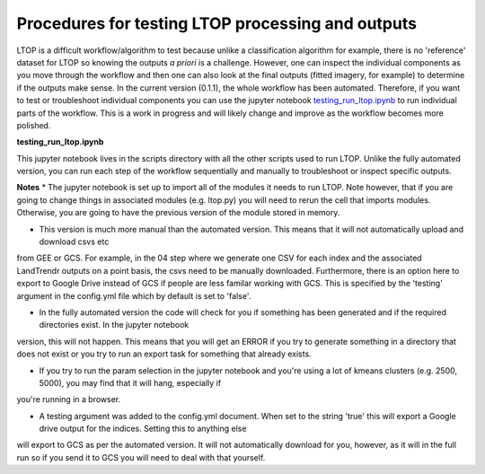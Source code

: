Procedures for testing LTOP processing and outputs
==================================================

LTOP is a difficult workflow/algorithm to test because unlike a classification algorithm for example, 
there is no 'reference' dataset for LTOP so knowing the outputs *a priori* is a challenge. However, 
one can inspect the individual components as you move through the workflow and then one can also look at the final 
outputs (fitted imagery, for example) to determine if the outputs make sense. In the current version (0.1.1), 
the whole workflow has been automated. Therefore, if you want to test or troubleshoot individual components you can 
use the jupyter notebook `testing_run_ltop.ipynb <https://github.com/eMapR/LTOP_FTV_Py/blob/main/scripts/testing_run_ltop.ipynb>`_ to run individual parts of the workflow. This is a work in progress and 
will likely change and improve as the workflow becomes more polished. 

**testing_run_ltop.ipynb**

This jupyter notebook lives in the scripts directory with all the other scripts used to run LTOP. 
Unlike the fully automated version, you can run each step of the workflow sequentially and manually to 
troubleshoot or inspect specific outputs. 

**Notes** 
* The jupyter notebook is set up to import all of the modules it needs to run LTOP. Note however, that
if you are going to change things in associated modules (e.g. ltop.py) you will need to rerun the cell that imports modules. 
Otherwise, you are going to have the previous version of the module stored in memory.   

* This version is much more manual than the automated version. This means that it will not automatically upload and download csvs etc
from GEE or GCS. For example, in the 04 step where we generate one CSV for each index and the associated LandTrendr outputs on a point basis, 
the csvs need to be manually downloaded. Furthermore, there is an option here to export to Google Drive instead of GCS if people are less familar 
working with GCS. This is specified by the 'testing' argument in the config.yml file which by default is set to 'false'. 

* In the fully automated version the code will check for you if something has been generated and if the required directories exist. In the jupyter notebook
version, this will not happen. This means that you will get an ERROR if you try to generate something in a directory that does not exist or you try to run an 
export task for something that already exists. 

* If you try to run the param selection in the jupyter notebook and you're using a lot of kmeans clusters (e.g. 2500, 5000), you may find that it will hang, especially if 
you're running in a browser. 

* A testing argument was added to the config.yml document. When set to the string 'true' this will export a Google drive output for the indices. Setting this to anything else 
will export to GCS as per the automated version. It will not automatically download for you, however, as it will in the full run so if you send it to GCS you will need to deal with that yourself.
